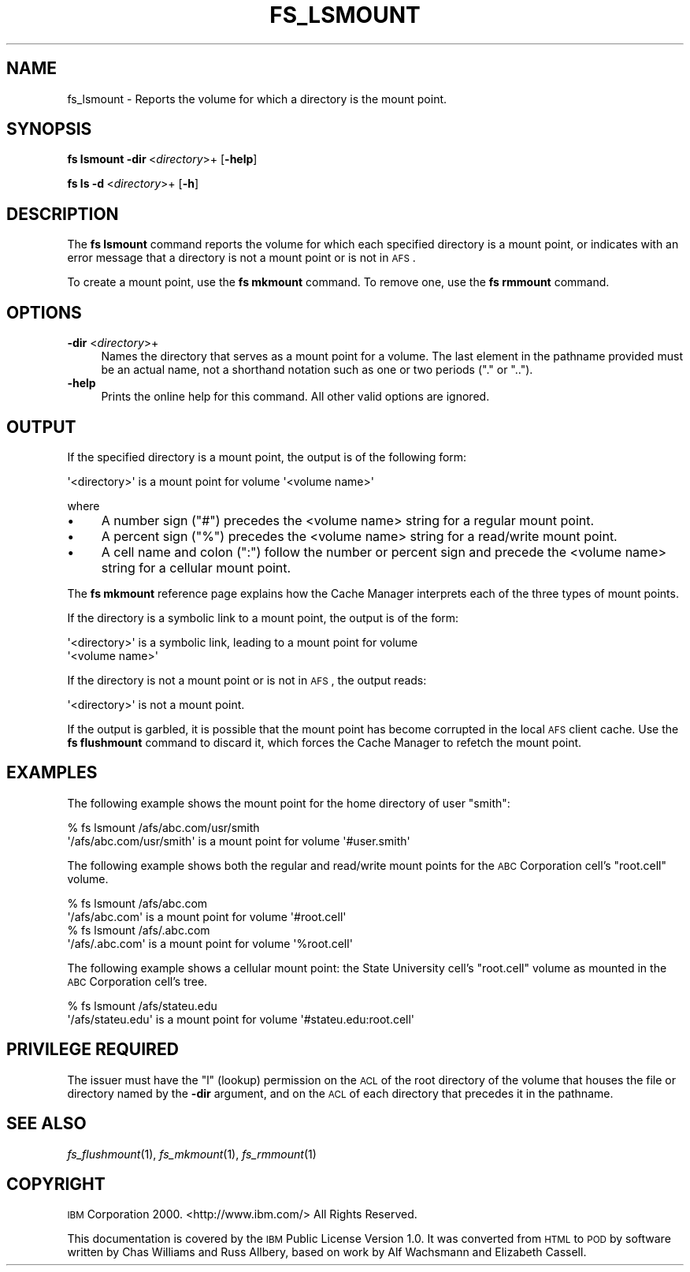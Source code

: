 .\" Automatically generated by Pod::Man 2.16 (Pod::Simple 3.05)
.\"
.\" Standard preamble:
.\" ========================================================================
.de Sh \" Subsection heading
.br
.if t .Sp
.ne 5
.PP
\fB\\$1\fR
.PP
..
.de Sp \" Vertical space (when we can't use .PP)
.if t .sp .5v
.if n .sp
..
.de Vb \" Begin verbatim text
.ft CW
.nf
.ne \\$1
..
.de Ve \" End verbatim text
.ft R
.fi
..
.\" Set up some character translations and predefined strings.  \*(-- will
.\" give an unbreakable dash, \*(PI will give pi, \*(L" will give a left
.\" double quote, and \*(R" will give a right double quote.  \*(C+ will
.\" give a nicer C++.  Capital omega is used to do unbreakable dashes and
.\" therefore won't be available.  \*(C` and \*(C' expand to `' in nroff,
.\" nothing in troff, for use with C<>.
.tr \(*W-
.ds C+ C\v'-.1v'\h'-1p'\s-2+\h'-1p'+\s0\v'.1v'\h'-1p'
.ie n \{\
.    ds -- \(*W-
.    ds PI pi
.    if (\n(.H=4u)&(1m=24u) .ds -- \(*W\h'-12u'\(*W\h'-12u'-\" diablo 10 pitch
.    if (\n(.H=4u)&(1m=20u) .ds -- \(*W\h'-12u'\(*W\h'-8u'-\"  diablo 12 pitch
.    ds L" ""
.    ds R" ""
.    ds C` ""
.    ds C' ""
'br\}
.el\{\
.    ds -- \|\(em\|
.    ds PI \(*p
.    ds L" ``
.    ds R" ''
'br\}
.\"
.\" Escape single quotes in literal strings from groff's Unicode transform.
.ie \n(.g .ds Aq \(aq
.el       .ds Aq '
.\"
.\" If the F register is turned on, we'll generate index entries on stderr for
.\" titles (.TH), headers (.SH), subsections (.Sh), items (.Ip), and index
.\" entries marked with X<> in POD.  Of course, you'll have to process the
.\" output yourself in some meaningful fashion.
.ie \nF \{\
.    de IX
.    tm Index:\\$1\t\\n%\t"\\$2"
..
.    nr % 0
.    rr F
.\}
.el \{\
.    de IX
..
.\}
.\"
.\" Accent mark definitions (@(#)ms.acc 1.5 88/02/08 SMI; from UCB 4.2).
.\" Fear.  Run.  Save yourself.  No user-serviceable parts.
.    \" fudge factors for nroff and troff
.if n \{\
.    ds #H 0
.    ds #V .8m
.    ds #F .3m
.    ds #[ \f1
.    ds #] \fP
.\}
.if t \{\
.    ds #H ((1u-(\\\\n(.fu%2u))*.13m)
.    ds #V .6m
.    ds #F 0
.    ds #[ \&
.    ds #] \&
.\}
.    \" simple accents for nroff and troff
.if n \{\
.    ds ' \&
.    ds ` \&
.    ds ^ \&
.    ds , \&
.    ds ~ ~
.    ds /
.\}
.if t \{\
.    ds ' \\k:\h'-(\\n(.wu*8/10-\*(#H)'\'\h"|\\n:u"
.    ds ` \\k:\h'-(\\n(.wu*8/10-\*(#H)'\`\h'|\\n:u'
.    ds ^ \\k:\h'-(\\n(.wu*10/11-\*(#H)'^\h'|\\n:u'
.    ds , \\k:\h'-(\\n(.wu*8/10)',\h'|\\n:u'
.    ds ~ \\k:\h'-(\\n(.wu-\*(#H-.1m)'~\h'|\\n:u'
.    ds / \\k:\h'-(\\n(.wu*8/10-\*(#H)'\z\(sl\h'|\\n:u'
.\}
.    \" troff and (daisy-wheel) nroff accents
.ds : \\k:\h'-(\\n(.wu*8/10-\*(#H+.1m+\*(#F)'\v'-\*(#V'\z.\h'.2m+\*(#F'.\h'|\\n:u'\v'\*(#V'
.ds 8 \h'\*(#H'\(*b\h'-\*(#H'
.ds o \\k:\h'-(\\n(.wu+\w'\(de'u-\*(#H)/2u'\v'-.3n'\*(#[\z\(de\v'.3n'\h'|\\n:u'\*(#]
.ds d- \h'\*(#H'\(pd\h'-\w'~'u'\v'-.25m'\f2\(hy\fP\v'.25m'\h'-\*(#H'
.ds D- D\\k:\h'-\w'D'u'\v'-.11m'\z\(hy\v'.11m'\h'|\\n:u'
.ds th \*(#[\v'.3m'\s+1I\s-1\v'-.3m'\h'-(\w'I'u*2/3)'\s-1o\s+1\*(#]
.ds Th \*(#[\s+2I\s-2\h'-\w'I'u*3/5'\v'-.3m'o\v'.3m'\*(#]
.ds ae a\h'-(\w'a'u*4/10)'e
.ds Ae A\h'-(\w'A'u*4/10)'E
.    \" corrections for vroff
.if v .ds ~ \\k:\h'-(\\n(.wu*9/10-\*(#H)'\s-2\u~\d\s+2\h'|\\n:u'
.if v .ds ^ \\k:\h'-(\\n(.wu*10/11-\*(#H)'\v'-.4m'^\v'.4m'\h'|\\n:u'
.    \" for low resolution devices (crt and lpr)
.if \n(.H>23 .if \n(.V>19 \
\{\
.    ds : e
.    ds 8 ss
.    ds o a
.    ds d- d\h'-1'\(ga
.    ds D- D\h'-1'\(hy
.    ds th \o'bp'
.    ds Th \o'LP'
.    ds ae ae
.    ds Ae AE
.\}
.rm #[ #] #H #V #F C
.\" ========================================================================
.\"
.IX Title "FS_LSMOUNT 1"
.TH FS_LSMOUNT 1 "2010-03-08" "OpenAFS" "AFS Command Reference"
.\" For nroff, turn off justification.  Always turn off hyphenation; it makes
.\" way too many mistakes in technical documents.
.if n .ad l
.nh
.SH "NAME"
fs_lsmount \- Reports the volume for which a directory is the mount point.
.SH "SYNOPSIS"
.IX Header "SYNOPSIS"
\&\fBfs lsmount\fR \fB\-dir\fR\ <\fIdirectory\fR>+ [\fB\-help\fR]
.PP
\&\fBfs\ ls\ \-d\fR\ <\fIdirectory\fR>+ [\fB\-h\fR]
.SH "DESCRIPTION"
.IX Header "DESCRIPTION"
The \fBfs lsmount\fR command reports the volume for which each specified
directory is a mount point, or indicates with an error message that a
directory is not a mount point or is not in \s-1AFS\s0.
.PP
To create a mount point, use the \fBfs mkmount\fR command. To remove one, use
the \fBfs rmmount\fR command.
.SH "OPTIONS"
.IX Header "OPTIONS"
.IP "\fB\-dir\fR <\fIdirectory\fR>+" 4
.IX Item "-dir <directory>+"
Names the directory that serves as a mount point for a volume. The last
element in the pathname provided must be an actual name, not a shorthand
notation such as one or two periods (\f(CW\*(C`.\*(C'\fR or \f(CW\*(C`..\*(C'\fR).
.IP "\fB\-help\fR" 4
.IX Item "-help"
Prints the online help for this command. All other valid options
are ignored.
.SH "OUTPUT"
.IX Header "OUTPUT"
If the specified directory is a mount point, the output is of the
following form:
.PP
.Vb 1
\&   \*(Aq<directory>\*(Aq is a mount point for volume \*(Aq<volume name>\*(Aq
.Ve
.PP
where
.IP "\(bu" 4
A number sign (\f(CW\*(C`#\*(C'\fR) precedes the <volume name> string for a regular mount
point.
.IP "\(bu" 4
A percent sign (\f(CW\*(C`%\*(C'\fR) precedes the <volume name> string for a read/write
mount point.
.IP "\(bu" 4
A cell name and colon (\f(CW\*(C`:\*(C'\fR) follow the number or percent sign and precede
the <volume name> string for a cellular mount point.
.PP
The \fBfs mkmount\fR reference page explains how the Cache Manager interprets
each of the three types of mount points.
.PP
If the directory is a symbolic link to a mount point, the output is of the
form:
.PP
.Vb 2
\&   \*(Aq<directory>\*(Aq is a symbolic link, leading to a mount point for volume
\&   \*(Aq<volume name>\*(Aq
.Ve
.PP
If the directory is not a mount point or is not in \s-1AFS\s0, the output reads:
.PP
.Vb 1
\&   \*(Aq<directory>\*(Aq is not a mount point.
.Ve
.PP
If the output is garbled, it is possible that the mount point has become
corrupted in the local \s-1AFS\s0 client cache. Use the \fBfs flushmount\fR command
to discard it, which forces the Cache Manager to refetch the mount point.
.SH "EXAMPLES"
.IX Header "EXAMPLES"
The following example shows the mount point for the home directory of user
\&\f(CW\*(C`smith\*(C'\fR:
.PP
.Vb 2
\&   % fs lsmount /afs/abc.com/usr/smith
\&   \*(Aq/afs/abc.com/usr/smith\*(Aq is a mount point for volume \*(Aq#user.smith\*(Aq
.Ve
.PP
The following example shows both the regular and read/write mount points
for the \s-1ABC\s0 Corporation cell's \f(CW\*(C`root.cell\*(C'\fR volume.
.PP
.Vb 2
\&   % fs lsmount /afs/abc.com
\&   \*(Aq/afs/abc.com\*(Aq is a mount point for volume \*(Aq#root.cell\*(Aq
\&
\&   % fs lsmount /afs/.abc.com
\&   \*(Aq/afs/.abc.com\*(Aq is a mount point for volume \*(Aq%root.cell\*(Aq
.Ve
.PP
The following example shows a cellular mount point: the State University
cell's \f(CW\*(C`root.cell\*(C'\fR volume as mounted in the \s-1ABC\s0 Corporation cell's tree.
.PP
.Vb 2
\&   % fs lsmount /afs/stateu.edu
\&   \*(Aq/afs/stateu.edu\*(Aq is a mount point for volume \*(Aq#stateu.edu:root.cell\*(Aq
.Ve
.SH "PRIVILEGE REQUIRED"
.IX Header "PRIVILEGE REQUIRED"
The issuer must have the \f(CW\*(C`l\*(C'\fR (lookup) permission on the \s-1ACL\s0 of the root
directory of the volume that houses the file or directory named by the
\&\fB\-dir\fR argument, and on the \s-1ACL\s0 of each directory that precedes it in the
pathname.
.SH "SEE ALSO"
.IX Header "SEE ALSO"
\&\fIfs_flushmount\fR\|(1),
\&\fIfs_mkmount\fR\|(1),
\&\fIfs_rmmount\fR\|(1)
.SH "COPYRIGHT"
.IX Header "COPYRIGHT"
\&\s-1IBM\s0 Corporation 2000. <http://www.ibm.com/> All Rights Reserved.
.PP
This documentation is covered by the \s-1IBM\s0 Public License Version 1.0.  It was
converted from \s-1HTML\s0 to \s-1POD\s0 by software written by Chas Williams and Russ
Allbery, based on work by Alf Wachsmann and Elizabeth Cassell.

